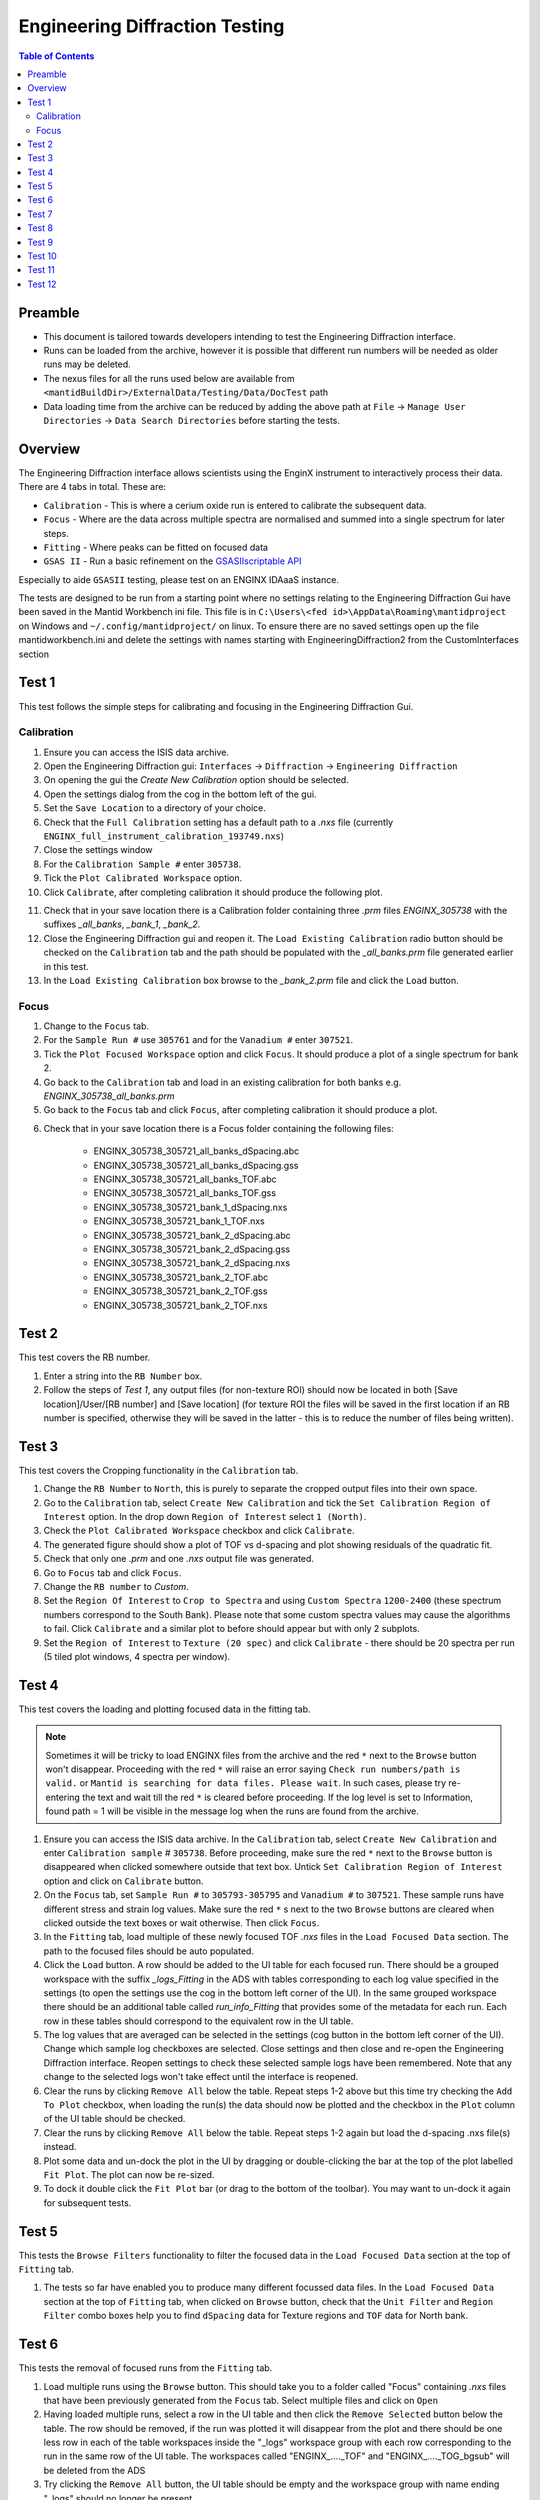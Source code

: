 .. _Engineering_Diffraction_TestGuide-ref:

Engineering Diffraction Testing
=================================

.. contents:: Table of Contents
    :local:

Preamble
^^^^^^^^^
- This document is tailored towards developers intending to test the Engineering Diffraction interface.
- Runs can be loaded from the archive, however it is possible that different run numbers will be needed as older runs may be deleted.
- The nexus files for all the runs used below are available from ``<mantidBuildDir>/ExternalData/Testing/Data/DocTest`` path
- Data loading time from the archive can be reduced by adding the above path at ``File`` -> ``Manage User Directories`` -> ``Data Search Directories`` before starting the tests.


Overview
^^^^^^^^
The Engineering Diffraction interface allows scientists using the EnginX instrument to interactively
process their data. There are 4 tabs in total. These are:

- ``Calibration`` - This is where a cerium oxide run is entered to calibrate the subsequent data.
- ``Focus`` - Where are the data across multiple spectra are normalised and summed into a single spectrum for later steps.
- ``Fitting`` - Where peaks can be fitted on focused data
- ``GSAS II`` - Run a basic refinement on the `GSASIIscriptable API <https://gsas-ii.readthedocs.io/en/latest/GSASIIscriptable.html>`_

Especially to aide ``GSASII`` testing, please test on an ENGINX IDAaaS instance.

The tests are designed to be run from a starting point where no settings relating to the Engineering Diffraction Gui
have been saved in the Mantid Workbench ini file. This file is in ``C:\Users\<fed id>\AppData\Roaming\mantidproject`` on
Windows and ``~/.config/mantidproject/`` on linux. To ensure there are no saved settings open up the file mantidworkbench.ini
and delete the settings with names starting with EngineeringDiffraction2 from the CustomInterfaces section

Test 1
^^^^^^
This test follows the simple steps for calibrating and focusing in the Engineering Diffraction Gui.

Calibration
-----------

1. Ensure you can access the ISIS data archive.

2. Open the Engineering Diffraction gui: ``Interfaces`` -> ``Diffraction`` -> ``Engineering Diffraction``

3. On opening the gui the `Create New Calibration` option should be selected.

4. Open the settings dialog from the cog in the bottom left of the gui.

5. Set the ``Save Location`` to a directory of your choice.

6. Check that the ``Full Calibration`` setting has a default path to a `.nxs` file (currently ``ENGINX_full_instrument_calibration_193749.nxs``)

7. Close the settings window

8. For the ``Calibration Sample #`` enter ``305738``.

9. Tick the ``Plot Calibrated Workspace`` option.

10. Click ``Calibrate``, after completing calibration it should produce the following plot.

.. image:: /images/EngineeringDiffractionTest/EnggDiffExpectedLinear.png
    :width: 900px

11. Check that in your save location there is a Calibration folder containing three `.prm` files
    `ENGINX_305738` with the suffixes `_all_banks`, `_bank_1`, `_bank_2`.

12. Close the Engineering Diffraction gui and reopen it. The ``Load Existing Calibration`` radio
    button should be checked on the ``Calibration`` tab and the path should be populated with the
    `_all_banks.prm` file generated earlier in this test.

13. In the ``Load Existing Calibration`` box browse to the `_bank_2.prm` file and click the ``Load`` button.

Focus
-----

1. Change to the ``Focus`` tab.

2. For the ``Sample Run #`` use ``305761`` and for the ``Vanadium #`` enter ``307521``.

3. Tick the ``Plot Focused Workspace`` option and click ``Focus``. It should produce a plot of a single spectrum for bank 2.

4. Go back to the ``Calibration`` tab and load in an existing calibration for both banks e.g. `ENGINX_305738_all_banks.prm`

5. Go back to the ``Focus`` tab and click ``Focus``, after completing calibration it should produce a plot.

.. image:: /images/EngineeringDiffractionTest/EnggDiffExampleFocusOutput.png
    :width: 900px

6. Check that in your save location there is a Focus folder containing the following files:

    - ENGINX_305738_305721_all_banks_dSpacing.abc
    - ENGINX_305738_305721_all_banks_dSpacing.gss
    - ENGINX_305738_305721_all_banks_TOF.abc
    - ENGINX_305738_305721_all_banks_TOF.gss
    - ENGINX_305738_305721_bank_1_dSpacing.nxs
    - ENGINX_305738_305721_bank_1_TOF.nxs
    - ENGINX_305738_305721_bank_2_dSpacing.abc
    - ENGINX_305738_305721_bank_2_dSpacing.gss
    - ENGINX_305738_305721_bank_2_dSpacing.nxs
    - ENGINX_305738_305721_bank_2_TOF.abc
    - ENGINX_305738_305721_bank_2_TOF.gss
    - ENGINX_305738_305721_bank_2_TOF.nxs

Test 2
^^^^^^

This test covers the RB number.

1. Enter a string into the ``RB Number`` box.

2. Follow the steps of `Test 1`, any output files (for non-texture ROI) should now be located in both
   [Save location]/User/[RB number] and [Save location] (for texture ROI the files will be saved in the first location
   if an RB number is specified, otherwise they will be saved in the latter - this is to reduce the number of files being written).


Test 3
^^^^^^

This test covers the Cropping functionality in the ``Calibration`` tab.

1. Change the ``RB Number`` to ``North``, this is purely to separate the cropped output files into their own space.

2. Go to the ``Calibration`` tab, select ``Create New Calibration`` and tick the ``Set Calibration Region of Interest`` option. In the drop down ``Region of Interest`` select ``1 (North)``.

3. Check the ``Plot Calibrated Workspace`` checkbox and click ``Calibrate``.

4. The generated figure should show a plot of TOF vs d-spacing and plot showing residuals of the quadratic fit.

5. Check that only one `.prm` and one `.nxs` output file was generated.

6. Go to ``Focus`` tab and click ``Focus``.

7. Change the ``RB number`` to `Custom`.

8. Set the ``Region Of Interest`` to ``Crop to Spectra`` and using ``Custom Spectra`` ``1200-2400`` (these spectrum numbers correspond to the South Bank).
   Please note that some custom spectra values may cause the algorithms to fail. Click ``Calibrate`` and a similar plot to before should appear but with only 2 subplots.

9. Set the ``Region of Interest`` to ``Texture (20 spec)`` and click ``Calibrate`` - there should be 20 spectra per run (5 tiled plot windows, 4 spectra per window).


Test 4
^^^^^^

This test covers the loading and plotting focused data in the fitting tab.

.. note:: Sometimes it will be tricky to load ENGINX files from the archive and the red ``*`` next to the ``Browse`` button won't disappear. Proceeding with the red ``*`` will raise an error saying ``Check run numbers/path is valid.`` or ``Mantid is searching for data files. Please wait``. In such cases, please try re-entering the text and wait till the red ``*`` is cleared before proceeding. If the log level is set to Information, found path = 1 will be visible in the message log when the runs are found from the archive.

1. Ensure you can access the ISIS data archive. In the ``Calibration`` tab, select ``Create New Calibration`` and enter ``Calibration sample`` # ``305738``. Before proceeding, make sure the red ``*`` next to the ``Browse`` button is disappeared when clicked somewhere outside that text box.
   Untick ``Set Calibration Region of Interest`` option and click on ``Calibrate`` button.

2.  On the ``Focus`` tab, set ``Sample Run #`` to ``305793-305795`` and ``Vanadium #`` to ``307521``. These sample runs have different stress and strain log values. Make sure the red ``*`` s next to the two ``Browse`` buttons are cleared when clicked outside the text boxes or wait otherwise. Then click ``Focus``.

3. In the ``Fitting`` tab, load multiple of these newly focused TOF `.nxs` files in the ``Load Focused Data`` section. The path to the focused files should be auto populated.

4. Click the ``Load`` button. A row should be added to the UI table for each focused run.
   There should be a grouped workspace with the suffix `_logs_Fitting` in the ADS with tables corresponding to each log value specified in the settings (to open the settings use the cog in the bottom left corner of the UI).
   In the same grouped workspace there should be an additional table called `run_info_Fitting` that provides some of the metadata for each run.
   Each row in these tables should correspond to the equivalent row in the UI table.

5. The log values that are averaged can be selected in the settings (cog button in the bottom left corner of the UI). Change which sample log checkboxes are selected. Close settings and then close and re-open the Engineering Diffraction interface.
   Reopen settings to check these selected sample logs have been remembered. Note that any change to the selected logs won't take effect until the interface is reopened.

6. Clear the runs by clicking ``Remove All`` below the table. Repeat steps 1-2 above but this time try checking the ``Add To Plot`` checkbox, when loading the run(s) the data should now be plotted and the checkbox in the ``Plot`` column of the UI table should be checked.

7. Clear the runs by clicking ``Remove All`` below the table. Repeat steps 1-2 again but load the d-spacing .nxs file(s) instead.

8. Plot some data and un-dock the plot in the UI by dragging or double-clicking the bar at the top of the plot labelled ``Fit Plot``. The plot can now be re-sized.

9. To dock it double click the ``Fit Plot`` bar (or drag to the bottom of the toolbar). You may want to un-dock it again for subsequent tests.

Test 5
^^^^^^

This tests the ``Browse Filters`` functionality to filter the focused data in the ``Load Focused Data`` section at the top of ``Fitting`` tab.

1. The tests so far have enabled you to produce many different focussed data files. In the ``Load Focused Data`` section at the top of ``Fitting`` tab,
   when clicked on ``Browse`` button, check that the ``Unit Filter`` and ``Region Filter`` combo boxes help you to find ``dSpacing`` data for Texture regions and ``TOF`` data for North bank.

Test 6
^^^^^^

This tests the removal of focused runs from the ``Fitting`` tab.

1. Load multiple runs using the ``Browse`` button. This should take you to a folder called "Focus" containing `.nxs` files that have been previously generated from the ``Focus`` tab. Select multiple files and click on ``Open``

2. Having loaded multiple runs, select a row in the UI table and then click the ``Remove Selected`` button below the table.
   The row should be removed, if the run was plotted it will disappear from the plot and there should be one less row in each of the table workspaces inside the "_logs" workspace group with each row corresponding to the run in the same row of the UI table.
   The workspaces called "ENGINX\_...._TOF" and "ENGINX\_...._TOG_bgsub" will be deleted from the ADS

3. Try clicking the ``Remove All`` button, the UI table should be empty and the workspace group with name ending "_logs" should no longer be present.

4. Try loading in a run again, the UI should still be able to access the workspace and remember the log values - check there are no calls to ``AverageLogData`` in the log (should be visible when log level is ``Notice``).

5. Try removing a workspace by deleting it in the ADS, the corresponding row in the log tables and the UI table should have been removed.

6. Delete a ``_bgsub`` workspace in the ADS, the corresponding row will not be deleted, but the ``Subtract BG`` checkbox will be unchecked.

Test 7
^^^^^^

This tests that the background subtraction works.

1. Load in a run - the ``Subtract BG`` box should be checked in the UI table by default. This should generate a workspace with suffix `_bgsub` and the data should look like the background is flat and roughly zero on the plot using the default parameters (other columns in the UI table).

2. Select the row in the table and check the ``Inspect Background`` button should now be enabled regardless of whether the ``Subtract BG`` box is checked.

3. Click  ``Inspect Background`` to open a new figure which shows the raw data, the background and the subtracted data. Changing the values of ``Niter``, ``BG``, ``XWindow`` and ``SG`` (input to ``EnggEstimateFocussedBackground``, hover over a cell in the table to see a tool tip for explanation) should produce a change in the background on the external plot and in the UI plot.

Test 8
^^^^^^

This tests the operation of the fit browser.

1. Check that when no data are plotted the ``Fit`` button on the toolbar does nothing.

2. Check the ``Unit Filter`` combobox for ``Browse Filters`` is set to ``TOF`` and click Browse. In the ``Focus`` folder of the save directory, there should be output focussed TOF files.
   Select multiple focussed files and click Open. Back on the main interface, check the box ``Add to Plot`` and click ``Load``.

3. Click the ``Fit`` button in the plot toolbar. A simplified version of the standard mantid fit property browser should now be visible.

4. In the fit property browser, all the plotted spectra should be available in the ``Settings > Workspace`` combo box.
   In the central ``Run Selection`` table, remove one spectrum from the plot by unticking the ``Plot`` checkbox for one row.
   The ``Settings > Workspace`` combo box should now update and not include the removed spectrum.

5. Right-click on the plot image and select ``Add Peak`` and add a peak to the plot. Change the peak type by right clicking on the plot and selecting ``Select peak type`` and add another peak. Also add a Linear background by right clicking on the plot to select ``Add background`` and selecting ``LinearBackground`` as the function.
   Make sure to add a ``BackToBackExponential`` peak if you have not already. For ``BackToBackExponential`` peaks, the ``A`` and ``B`` parameters should be fixed automatically for ENGIN-X data.

6. Perform a fit by clicking ``Fit > Fit`` in the fit browser. On completion of the fit, a group workspace with suffix `_fits` should have appeared in the Workspaces Toolbox(ADS).
   In this group of workspaces there should be a matrix workspace for each parameter fitted (named by convention ``FunctionName_ParameterName`` e.g `BackToBackExponential_I`), to view this right-click on the workspace
   and ``Show Data``. If there are more than 1 fitting function of the same type, the fitting values for each parameter would appear in the columns where each workspace is listed in the rows. Any runs not fit will have a `NaN` value in the `Y` and `E` fields. In addition there is a workspace that has converted any peak centres from TOF to d-spacing (suffix `_dSpacing`).
   There should be an additional table called `model` that summarises the `chisq` value and the function string including the best-fit parameters.

7. In the Fit property browser, go to ``Setup > Custom Setup``. The function string, including the best-fit parameters, should also have been automatically saved
   as a custom setup. Select ``Setup > Clear Model``, then select this new custom setup model. Inspect the fit by clicking ``Fit > Evaluate`` Function.

Test 9
^^^^^^

This tests the sequential fitting capability of the UI (where the result of a fit to one workspace is used as the initial guess for the next).
This test uses data generated in `Test 4`.

0. In the main workbench window, right-click on the Message log and set the ``Log Level`` to ``Notice``.

1. Close and re-open the Engineering Diffraction interface.

2. Enter the Engineering Diffraction settings menu by clicking the cog wheel in the bottom left. In the ``Sample Logs - Fitting / GSAS II`` section,
   you can select which sample logs to output to table workspaces by ticking in the list of boxes, and select the `Primary Log` from the combo box underneath the checkboxes for Sequential fit ordering,
   and whether this should be in ``Ascending`` or ``Descending`` order by ticking the corresponding box to the right.
   In the `Primary Log` combobox, select ``ADC1_0`` and tick ``Ascending``.

3. On the ``Fitting`` tab, Load in several focused runs e.g. ``305793-305795`` from `Test 4`.

4. Plot just one run, click ``Fit`` to open the fit property browser and input a valid fit function including a peak and a background.

5. Click the ``Sequential Fit`` button in the plot toolbar. A group of fit workspaces should appear in the Workspaces Toolbox (ADS),
   each with a row for each of the runs in the table. All the runs should have been fitted.

6. The order of the runs in the sequential fit should be obtainable from the log at notice level -
   check that this corresponds to the order of the average value of the primary log - ``ADC1_0``
   You can check the value of this sample log for each run in the output GroupWorkspace with the suffix ``_logs_Fitting``. Note this order down.

7. Try changing the primary log to blank and re-run the ``Sequential Fit`` This should make the Sequential fit use the order of the runs in the central ``Run Selection`` table.

8. In the Engineering Diffraction settings, set the `Primary Log` back to ``ADC1_0`` and tick ``Descending``.
   Re-run the ``Sequential Fit`` and check that the order of runs in the output workspaces has reversed compared to `Step 6`.

9. Close and re-open the Engineering Diffraction interface. Reopen the Engineering Diffraction settings menu, it should remember the `Primary Log` and the order.

Test 10
^^^^^^^

This tests the serial fitting capability of the UI (where all loaded workspaces are fitted from the same starting parameters).
This test uses data generated in `Test 4`.

1. Repeat steps 1-4 in the previous test (`Test 9`).

2. Now click the ``Serial Fit`` button in the plot toolbar and the group of fit workspaces should appear in the ADS,
   each with a row for each of the runs in the table. All the runs should have been fitted.

3. The order of the runs in the serial fit should be obtainable from the log at notice level - check that this
   corresponds to the order of the runs in the table.

Test 11
^^^^^^^

Note this test will only work if ``GSASII`` is also installed.
Please test this on IDAaaS: an ENGINX instance should have MantidWorkbenchNightly and ``GSASII`` installed in the expected location.

1. Close and re-open the Engineering Diffraction interface.

2. Go to the ``Calibration`` tab, select ``Create New Calibration`` and un-tick the ``Set Calibration Region of Interest`` option.

3. For the ``Calibration Sample #`` enter ``305738`` and click the ``Calibrate`` button.

4. On the ``Focus`` tab, enter ``Sample Run #`` ``305761`` and ``Vanadium #`` ``307521`` and click the ``Focus`` button.

.. image:: figure:: /../../../../../docs/source/images/6_5_release/Diffraction/GSASII_tab.png
    :align: center
    :width: 600px

5. Change to the ``GSASII`` tab. The ``Instrument Group`` path should be pre-filled to a `.prm` file output by the calibration
   and the ``Focused Data`` path should be pre-filled to the `.gss` file output from the ``Focus`` tab.

6. For the ``Phase`` filepath, browse to ``MANTID_INSTALL_DIRECTORY/scripts/Engineering/ENGINX/phase_info/FE_GAMMA.cif``. For the ``Project Name`` at the top, enter a string of your choice.

7. Now, click ``Refine in GSAS II``. After a few seconds, the output fit should be plotted. In the top right of the plot widget, the refined spectrum can be changed using the combo-box.

8. Change the fitting range by dragging the limits, or by editing the ``Min``, ``Max`` line edit boxes. Again, click ``Refine in GSAS II`` and this should only fit to the user defined range.

9. Back in the file loading section, Browse for files for the inputs ``Instrument Group`` and ``Focused Data``,
   and select files with ``bank_1`` in the name, which were produced by the ``Calibration`` and ``Focus`` in `Test 3`.

10. Now, click ``Refine in GSAS II``. The previously set fitting range should be ignored as new input files were selected. There should now only be one spectrum available in the output spectrum combobox.

11. Set the ``Override Unit Cell Length`` to ``3.65`` and click ``Refine in GSAS II``, the fit should be better.

12. Tick all the checkboxes: ``Microstrain``, ``Sigma-1`` and ``Gamma (Y)``. An asterisk should appear with an advice tooltip.

Test 12
^^^^^^^
This test covers the multiple data files functionality with multiple banks per file in the ``GSASII`` tab.

Note this test will only work if ``GSASII`` is also installed.
Please test this on IDAaaS: an ENGINX instance should have MantidWorkbenchNightly and ``GSASII`` installed in the expected location.

1. Close and re-open the Engineering Diffraction interface.

2. Go to the ``Calibration`` tab, select ``Create New Calibration`` and un-tick the ``Set Calibration Region of Interest`` option.

3. For the ``Calibration Sample`` # enter ``305738`` and click the ``Calibrate`` button.

4. On the ``Focus`` tab, enter Sample Run # ``305793-305795`` and Vanadium # ``307521`` and click the Focus button. This will generate multiple focused data files.
Change to the GSASII tab. Clear any pre-filled paths.

5. For the ``Instrument Group`` filepath, browse and select the single .prm file output by the calibration (should be ENGINX_305738_all_banks.prm).

6. For the ``Focused Data`` filepath, browse and select multiple .gss files that each contain multiple banks. Ensure all selected files have the same number of banks (e.g., select the all_banks files: ENGINX_305738_305793_all_banks_dSpacing.gss, ENGINX_305738_305794_all_banks_dSpacing.gss, ENGINX_305738_305795_all_banks_dSpacing.gss).

7. For the ``Phase`` filepath, browse to MANTID_INSTALL_DIRECTORY/scripts/Engineering/ENGINX/phase_info/FE_GAMMA.cif. For the ``Project Name`` at the top, enter a string of your choice.

8. Click Refine in ``GSAS II``. After a few seconds, the output fit should be plotted. In the top right of the plot widget, verify that the refined spectrum combobox shows entries for the banks of the last refined data file.

9. Test Error Cases: Try selecting multiple instrument .prm files (should show error message about requiring exactly one instrument file). Try selecting .gss files with different numbers of banks (should show error about inconsistent bank counts). Try selecting single-bank .gss files (should show error about requiring multiple banks per file).
